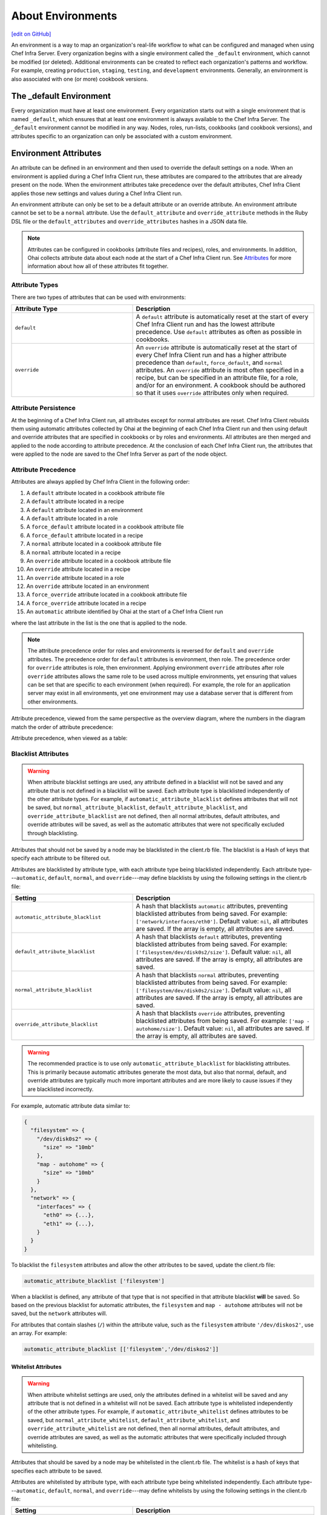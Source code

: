 =====================================================
About Environments
=====================================================
`[edit on GitHub] <https://github.com/chef/chef-web-docs/blob/master/chef_master/source/environments.rst>`__

.. tag environment

An environment is a way to map an organization's real-life workflow to what can be configured and managed when using Chef Infra Server. Every organization begins with a single environment called the ``_default`` environment, which cannot be modified (or deleted). Additional environments can be created to reflect each organization's patterns and workflow. For example, creating ``production``, ``staging``, ``testing``, and ``development`` environments. Generally, an environment is also associated with one (or more) cookbook versions.

.. end_tag

The _default Environment
=====================================================
Every organization must have at least one environment. Every organization starts out with a single environment that is named ``_default``, which ensures that at least one environment is always available to the Chef Infra Server. The ``_default`` environment cannot be modified in any way. Nodes, roles, run-lists, cookbooks (and cookbook versions), and attributes specific to an organization can only be associated with a custom environment.

Environment Attributes
=====================================================
.. tag environment_attribute

An attribute can be defined in an environment and then used to override the default settings on a node. When an environment is applied during a Chef Infra Client run, these attributes are compared to the attributes that are already present on the node. When the environment attributes take precedence over the default attributes, Chef Infra Client applies those new settings and values during a Chef Infra Client run.

An environment attribute can only be set to be a default attribute or an override attribute. An environment attribute cannot be set to be a ``normal`` attribute. Use the ``default_attribute`` and ``override_attribute`` methods in the Ruby DSL file or the ``default_attributes`` and ``override_attributes`` hashes in a JSON data file.

.. end_tag

.. note:: .. tag notes_see_attributes_overview

          Attributes can be configured in cookbooks (attribute files and recipes), roles, and environments. In addition, Ohai collects attribute data about each node at the start of a Chef Infra Client run. See `Attributes </attributes.html>`__ for more information about how all of these attributes fit together.

          .. end_tag

Attribute Types
-----------------------------------------------------
There are two types of attributes that can be used with environments:

.. list-table::
   :widths: 200 300
   :header-rows: 1

   * - Attribute Type
     - Description
   * - ``default``
     - .. tag node_attribute_type_default

       A ``default`` attribute is automatically reset at the start of every Chef Infra Client run and has the lowest attribute precedence. Use ``default`` attributes as often as possible in cookbooks.

       .. end_tag

   * - ``override``
     - .. tag node_attribute_type_override

       An ``override`` attribute is automatically reset at the start of every Chef Infra Client run and has a higher attribute precedence than ``default``, ``force_default``, and ``normal`` attributes. An ``override`` attribute is most often specified in a recipe, but can be specified in an attribute file, for a role, and/or for an environment. A cookbook should be authored so that it uses ``override`` attributes only when required.

       .. end_tag

Attribute Persistence
-----------------------------------------------------
.. tag node_attribute_persistence

At the beginning of a Chef Infra Client run, all attributes except for normal attributes are reset. Chef Infra Client rebuilds them using automatic attributes collected by Ohai at the beginning of each Chef Infra Client run and then using default and override attributes that are specified in cookbooks or by roles and environments. All attributes are then merged and applied to the node according to attribute precedence. At the conclusion of each Chef Infra Client run, the attributes that were applied to the node are saved to the Chef Infra Server as part of the node object.

.. end_tag

Attribute Precedence
-----------------------------------------------------
.. tag node_attribute_precedence

Attributes are always applied by Chef Infra Client in the following order:

#. A ``default`` attribute located in a cookbook attribute file
#. A ``default`` attribute located in a recipe
#. A ``default`` attribute located in an environment
#. A ``default`` attribute located in a role
#. A ``force_default`` attribute located in a cookbook attribute file
#. A ``force_default`` attribute located in a recipe
#. A ``normal`` attribute located in a cookbook attribute file
#. A ``normal`` attribute located in a recipe
#. An ``override`` attribute located in a cookbook attribute file
#. An ``override`` attribute located in a recipe
#. An ``override`` attribute located in a role
#. An ``override`` attribute located in an environment
#. A ``force_override`` attribute located in a cookbook attribute file
#. A ``force_override`` attribute located in a recipe
#. An ``automatic`` attribute identified by Ohai at the start of a Chef Infra Client run

where the last attribute in the list is the one that is applied to the node.

.. note:: The attribute precedence order for roles and environments is reversed for ``default`` and ``override`` attributes. The precedence order for ``default`` attributes is environment, then role. The precedence order for ``override`` attributes is role, then environment. Applying environment ``override`` attributes after role ``override`` attributes allows the same role to be used across multiple environments, yet ensuring that values can be set that are specific to each environment (when required). For example, the role for an application server may exist in all environments, yet one environment may use a database server that is different from other environments.

Attribute precedence, viewed from the same perspective as the overview diagram, where the numbers in the diagram match the order of attribute precedence:

.. image:: ../../images/overview_chef_attributes_precedence.png

Attribute precedence, when viewed as a table:

.. image:: ../../images/overview_chef_attributes_table.png

.. end_tag

Blacklist Attributes
-----------------------------------------------------
.. tag node_attribute_blacklist

.. warning:: When attribute blacklist settings are used, any attribute defined in a blacklist will not be saved and any attribute that is not defined in a blacklist will be saved. Each attribute type is blacklisted independently of the other attribute types. For example, if ``automatic_attribute_blacklist`` defines attributes that will not be saved, but ``normal_attribute_blacklist``, ``default_attribute_blacklist``, and ``override_attribute_blacklist`` are not defined, then all normal attributes, default attributes, and override attributes will be saved, as well as the automatic attributes that were not specifically excluded through blacklisting.

Attributes that should not be saved by a node may be blacklisted in the client.rb file. The blacklist is a Hash of keys that specify each attribute to be filtered out.

Attributes are blacklisted by attribute type, with each attribute type being blacklisted independently. Each attribute type---``automatic``, ``default``, ``normal``, and ``override``---may define blacklists by using the following settings in the client.rb file:

.. list-table::
   :widths: 200 300
   :header-rows: 1


   * - Setting
     - Description
   * - ``automatic_attribute_blacklist``
     - A hash that blacklists ``automatic`` attributes, preventing blacklisted attributes from being saved. For example: ``['network/interfaces/eth0']``. Default value: ``nil``, all attributes are saved. If the array is empty, all attributes are saved.
   * - ``default_attribute_blacklist``
     - A hash that blacklists ``default`` attributes, preventing blacklisted attributes from being saved. For example: ``['filesystem/dev/disk0s2/size']``. Default value: ``nil``, all attributes are saved. If the array is empty, all attributes are saved.
   * - ``normal_attribute_blacklist``
     - A hash that blacklists ``normal`` attributes, preventing blacklisted attributes from being saved. For example: ``['filesystem/dev/disk0s2/size']``. Default value: ``nil``, all attributes are saved. If the array is empty, all attributes are saved.
   * - ``override_attribute_blacklist``
     - A hash that blacklists ``override`` attributes, preventing blacklisted attributes from being saved. For example: ``['map - autohome/size']``. Default value: ``nil``, all attributes are saved. If the array is empty, all attributes are saved.

.. warning:: The recommended practice is to use only ``automatic_attribute_blacklist`` for blacklisting attributes. This is primarily because automatic attributes generate the most data, but also that normal, default, and override attributes are typically much more important attributes and are more likely to cause issues if they are blacklisted incorrectly.

For example, automatic attribute data similar to:

.. code-block:: javascript

   {
     "filesystem" => {
       "/dev/disk0s2" => {
         "size" => "10mb"
       },
       "map - autohome" => {
         "size" => "10mb"
       }
     },
     "network" => {
       "interfaces" => {
         "eth0" => {...},
         "eth1" => {...},
       }
     }
   }

To blacklist the ``filesystem`` attributes and allow the other attributes to be saved, update the client.rb file:

.. code-block:: ruby

   automatic_attribute_blacklist ['filesystem']

When a blacklist is defined, any attribute of that type that is not specified in that attribute blacklist **will** be saved. So based on the previous blacklist for automatic attributes, the ``filesystem`` and ``map - autohome`` attributes will not be saved, but the ``network`` attributes will.

For attributes that contain slashes (``/``) within the attribute value, such as the ``filesystem`` attribute ``'/dev/diskos2'``, use an array. For example:

.. code-block:: ruby

   automatic_attribute_blacklist [['filesystem','/dev/diskos2']]

.. end_tag

Whitelist Attributes
+++++++++++++++++++++++++++++++++++++++++++++++++++++
.. tag node_attribute_whitelist

.. warning:: When attribute whitelist settings are used, only the attributes defined in a whitelist will be saved and any attribute that is not defined in a whitelist will not be saved. Each attribute type is whitelisted independently of the other attribute types. For example, if ``automatic_attribute_whitelist`` defines attributes to be saved, but ``normal_attribute_whitelist``, ``default_attribute_whitelist``, and ``override_attribute_whitelist`` are not defined, then all normal attributes, default attributes, and override attributes are saved, as well as the automatic attributes that were specifically included through whitelisting.

Attributes that should be saved by a node may be whitelisted in the client.rb file. The whitelist is a hash of keys that specifies each attribute to be saved.

Attributes are whitelisted by attribute type, with each attribute type being whitelisted independently. Each attribute type---``automatic``, ``default``, ``normal``, and ``override``---may define whitelists by using the following settings in the client.rb file:

.. list-table::
   :widths: 200 300
   :header-rows: 1

   * - Setting
     - Description
   * - ``automatic_attribute_whitelist``
     - A hash that whitelists ``automatic`` attributes, preventing non-whitelisted attributes from being saved. For example: ``['network/interfaces/eth0']``. Default value: ``nil``, all attributes are saved. If the hash is empty, no attributes are saved.
   * - ``default_attribute_whitelist``
     - A hash that whitelists ``default`` attributes, preventing non-whitelisted attributes from being saved. For example: ``['filesystem/dev/disk0s2/size']``. Default value: ``nil``, all attributes are saved. If the hash is empty, no attributes are saved.
   * - ``normal_attribute_whitelist``
     - A hash that whitelists ``normal`` attributes, preventing non-whitelisted attributes from being saved. For example: ``['filesystem/dev/disk0s2/size']``. Default value: ``nil``, all attributes are saved. If the hash is empty, no attributes are saved.
   * - ``override_attribute_whitelist``
     - A hash that whitelists ``override`` attributes, preventing non-whitelisted attributes from being saved. For example: ``['map - autohome/size']``. Default value: ``nil``, all attributes are saved. If the hash is empty, no attributes are saved.

.. warning:: The recommended practice is to only use ``automatic_attribute_whitelist`` to whitelist attributes. This is primarily because automatic attributes generate the most data, but also that normal, default, and override attributes are typically much more important attributes and are more likely to cause issues if they are whitelisted incorrectly.

For example, automatic attribute data similar to:

.. code-block:: javascript

   {
     "filesystem" => {
       "/dev/disk0s2" => {
         "size" => "10mb"
       },
       "map - autohome" => {
         "size" => "10mb"
       }
     },
     "network" => {
       "interfaces" => {
         "eth0" => {...},
         "eth1" => {...},
       }
     }
   }

To whitelist the ``network`` attributes and prevent the other attributes from being saved, update the client.rb file:

.. code-block:: ruby

   automatic_attribute_whitelist ['network/interfaces/']

When a whitelist is defined, any attribute of that type that is not specified in that attribute whitelist **will not** be saved. So based on the previous whitelist for automatic attributes, the ``filesystem`` and ``map - autohome`` attributes will not be saved, but the ``network`` attributes will.

Leave the value empty to prevent all attributes of that attribute type from being saved:

.. code-block:: ruby

   automatic_attribute_whitelist []

For attributes that contain slashes (``/``) within the attribute value, such as the ``filesystem`` attribute ``'/dev/diskos2'``, use an array. For example:

.. code-block:: ruby

   automatic_attribute_whitelist [['filesystem','/dev/diskos2']]

.. end_tag

Environment Formats
=====================================================
Environment data may be stored in two formats:

* As Ruby (i.e. a file that ends with ``.rb``); this format is not available when running Chef Infra Client in local mode
* As JSON (i.e. a file that ends with ``.json``)

Ruby DSL
-----------------------------------------------------
.. tag ruby_summary

Ruby is a simple programming language:

* Chef uses Ruby as its reference language to define the patterns that are found in resources, recipes, and cookbooks
* Use these patterns to configure, deploy, and manage nodes across the network

Ruby is also a powerful and complete programming language:

* Use the Ruby programming language to make decisions about what should happen to specific resources and recipes
* Extend Chef in any manner that your organization requires

To learn more about Ruby, see:

* `Ruby Documentation <https://www.ruby-lang.org/en/documentation/>`_
* `Ruby Standard Library Documentation <https://www.ruby-doc.org/stdlib/>`_

.. end_tag

Each environment is defined as a Ruby file (i.e. a file that ends with ``.rb``). Each environment file should contain the following domain-specific attributes:

.. list-table::
   :widths: 200 300
   :header-rows: 1

   * - Setting
     - Description
   * - ``cookbook``
     - A version constraint for a single cookbook. For example:

       .. code-block:: ruby

          cookbook 'couchdb', '< 11.0.0'

       or:

       .. code-block:: ruby

          cookbook 'my_rails_app', '< 1.2.0'

       or:

       .. code-block:: ruby

          cookbook 'gems', '< 1.4.0'

   * - ``cookbook_versions``
     - A version constraint for a group of cookbooks. For example:

       .. code-block:: ruby

          cookbook_versions({
            'couchdb'=>'= 11.0.0',
            'my_rails_app'=>'~> 1.2.0'
          })

   * - ``default_attributes``
     - Optional. A set of attributes to be applied to all nodes, assuming the node does not already have a value for the attribute. This is useful for setting global defaults that can then be overridden for specific nodes. If more than one role attempts to set a default value for the same attribute, the last role applied is the role to set the attribute value. When nested attributes are present, they are preserved. For example, to specify that a node that has the attribute ``apache2`` should listen on ports 80 and 443 (unless ports are already specified):

       .. code-block:: ruby

          default_attributes 'apache2' => { 'listen_ports' => [ '80', '443' ] }

   * - ``description``
     - A description of the functionality that is covered. For example:

       .. code-block:: ruby

          description 'The development environment'

   * - ``name``
     - A unique name within the organization. Each name must be made up of letters (upper- and lower-case), numbers, underscores, and hyphens: [A-Z][a-z][0-9] and [_-]. Spaces are not allowed. For example:

       .. code-block:: ruby

          name 'dev01-24'

   * - ``override_attributes``
     - Optional. A set of attributes to be applied to all nodes, even if the node already has a value for an attribute. This is useful for ensuring that certain attributes always have specific values. If more than one role attempts to set an override value for the same attribute, the last role applied wins. When nested attributes are present, they are preserved. For example:

       .. code-block:: ruby

          override_attributes 'apache2' => { 'max_children' => '50' }

       The parameters in a Ruby file are actually Ruby method calls, so parentheses can be used to provide clarity when specifying numerous or deeply-nested attributes. For example:

       .. code-block:: ruby

          override_attributes(
            :apache2 => {
              :prefork => { :min_spareservers => '5' }
            }
          )

       or:

       .. code-block:: ruby

          override_attributes(
            :apache2 => {
              :prefork => { :min_spareservers => '5' }
            },
            :tomcat => {
              :worker_threads => '100'
            }
          )

A Ruby file for each non-default environment must exist in the ``environments/`` subdirectory of the chef-repo. (If the chef-repo does not have this subdirectory, then it should be created.) The complete environment has the following syntax:

.. code-block:: ruby

   name 'environment_name'
   description 'environment_description'
   cookbook OR cookbook_versions  'cookbook' OR 'cookbook' => 'cookbook_version'
   default_attributes 'node' => { 'attribute' => [ 'value', 'value', 'etc.' ] }
   override_attributes 'node' => { 'attribute' => [ 'value', 'value', 'etc.' ] }

where both default and override attributes are optional and either a cookbook or cookbook versions (one or more) are specified. For example, an environment named ``dev`` that uses the ``couchdb`` cookbook (version 11.0.0 or higher) that listens on ports 80 and 443:

.. code-block:: ruby

   name 'dev'
   description 'The development environment'
   cookbook_versions  'couchdb' => '= 11.0.0'
   default_attributes 'apache2' => { 'listen_ports' => [ '80', '443' ] }

Or (using the same scenario) to specify a version constraint for only one cookbook:

.. code-block:: ruby

   cookbook 'couchdb', '= 11.0.0'

More than one cookbook version can be specified:

.. code-block:: ruby

   cookbook_versions({
     'couchdb'=>'= 11.0.0',
     'my_rails_app'=>'~> 1.2.0'
   })

Attributes are optional and can be set at the default and override levels. These will be processed according to attribute precedence. An environment attribute will be applied to all nodes within the environment, except in places where it is overridden by an attribute with higher precedence. For example:

.. code-block:: ruby

   default_attributes 'apache2' => { 'listen_ports' => [ '80', '443' ] }

will have all nodes in the environment (``node[:apache2][:listen_ports]``) set to ``'80'`` and ``'443'`` unless they were overridden by an attribute with higher precedence. For example:

.. code-block:: ruby

   override_attributes 'apache2' => { 'listen_ports' => [ '99', '999' ] }

JSON
-----------------------------------------------------
The JSON format for environments maps directly to the domain-specific Ruby format: the same settings, attributes, and values, and a similar structure and organization, just formatted as JSON. When an environment is defined as JSON the file that contains that data must be defined as a file that ends with ``.json``. For example:

.. code-block:: javascript

   {
     "name": "dev",
     "default_attributes": {
       "apache2": {
         "listen_ports": [
           "80",
           "443"
         ]
       }
     },
     "json_class": "Chef::Environment",
     "description": "",
     "cookbook_versions": {
       "couchdb": "= 11.0.0"
     },
     "chef_type": "environment"
   }

The JSON format has two additional settings:

.. list-table::
   :widths: 200 300
   :header-rows: 1

   * - Setting
     - Description
   * - ``chef_type``
     - Always set this to ``environment``. Use this setting for any custom process that consumes environment objects outside of Ruby.
   * - ``json_class``
     - Always set this to ``Chef::Environment``. Chef Infra Client uses this setting to auto-inflate an environment object. If objects are being rebuilt outside of Ruby, ignore it.

Create Environments
=====================================================
An environment can be created in five different ways:

* Creating a Ruby file in the environments sub-directory of the chef-repo and then pushing it to the Chef server
* Creating a JSON file directly in the chef-repo and then pushing it to the Chef server
* Using knife
* Using the Chef management console web user interface
* Using the Chef Infra Server REST API

Once an environment exists on the Chef Infra Server, a node can be associated with that environment using the ``chef_environment`` method.

Manage Environments
=====================================================
Once created, an environment can be managed in several ways:

* By using knife and passing the ``-E ENVIRONMENT_NAME`` option with ``knife cookbook upload``
* By using the Chef management console web user interface
* By using Ruby or JSON files that are stored in a version source control system. These files are pushed to the Chef Infra Server using the ``knife environment`` subcommand and the ``from file`` argument. This approach allows environment data to be dynamically generated. This approach will not work unless these files are defined in the proper format---Ruby file end with ``.rb``; JSON files end with ``.json``.

These workflows are mutually exclusive: only the most recent environment changes will be kept on the Chef Infra Server, regardless of the source of those changes. All previous changes are overwritten when environment data is updated.

The settings for environments can be modified and environments can be integrated into the larger infrastructure by associating them with nodes and by using recipes to call specific environment settings.

Find Environment from Recipe
-----------------------------------------------------
Use the following syntax to find the current environment from a recipe:

.. code-block:: ruby

   node.environment()

or:

.. code-block:: ruby

   node.chef_environment

Save in a Data Bag
-----------------------------------------------------
Values that are stored in a data bag are global to the organization and are available to any environment. There are two main strategies that can be used to store per-environment data within a data bag: by using a top-level key that corresponds to the environment or by using separate items for each environment.

A data bag that is storing a top-level key for an environment might look something like this:

.. code-block:: javascript

   {
     "id": "some_data_bag_item",
     "production" : {
       // Hash with all your data here
     },
     "testing" : {
       // Hash with all your data here
     }
   }

When using the data bag in a recipe, that data can be accessed from a recipe using code similar to:

.. code-block:: ruby

   bag_item[node.chef_environment]['some_other_key']

The other approach is to use separate items for each environment. Depending on the amount of data, it may all fit nicely within a single item. If this is the case, then creating different items for each environment may be a simple approach to providing per-environment values within a data bag. However, this approach is more time-consuming and may not scale to very large environments or when the data must be stored in many data bag items.

Override Attributes in Roles
-----------------------------------------------------
Environment attributes that are used with roles can be overridden. Typically, this is done by using attribute precedence, but sometimes it may be necessary to ensure that specific attributes are used based on the presence of specific environments. This type of scenario is best addressed in using a recipe that relies on a top-level key that is stored in a data bag.

For example, to retrieve a value from a data bag based on a specific environment:

.. code-block:: ruby

   mything = data_bag_item('things', 'mything')
   attribute_i_want = mything[node.chef_environment]

Set for a Node
-----------------------------------------------------
A node is considered to be associated with an environment when the ``chef_environment`` attribute is set. The ``chef_environment`` attribute cannot be set with normal or override attributes (i.e. in a role) because it is actually a method. An environment may be set explicitly using the following methods:

* By using the ``knife edit`` and ``knife exec`` subcommands
* By editing the ``chef_environment`` directly using knife or the Chef management console
* By editing the ``environment`` configuration details in the client.rb file, and then using ``knife bootstrap -e environment_name`` to bootstrap the changes to the specified environment

  .. note:: After the environment has been set via bootstrap, the environment is set in the client.rb file and may not be modified using the Chef management console or the ``edit`` argument of the ``knife node`` subcommand.
* By setting the ``environment`` configuration entry in the client.rb file ; when Chef Infra Client runs, it will pick up the value and then set the ``chef_environment`` attribute of the node

Set using chef-solo
-----------------------------------------------------
.. tag chef_solo_environments

An environment is defined using JSON or the Ruby DSL. chef-solo will look for environments in ``/var/chef/environments``, but this location can be modified by changing the setting for ``environment_path`` in solo.rb. For example, the following setting in solo.rb:

.. code-block:: ruby

   environment_path '/var/chef-solo/environments'

Environment data looks like the following in JSON:

.. code-block:: javascript

   {
     "name": "dev",
     "default_attributes": {
       "apache2": {
         "listen_ports": [
           "80",
           "443"
         ]
       }
     },
     "json_class": "Chef::Environment",
       "description": "",
       "cookbook_versions": {
       "couchdb": "= 11.0.0"
     },
     "chef_type": "environment"
     }

and like the following in the Ruby DSL:

.. code-block:: ruby

   name 'environment_name'
   description 'environment_description'
   cookbook OR cookbook_versions  'cookbook' OR 'cookbook' => 'cookbook_version'
   default_attributes 'node' => { 'attribute' => [ 'value', 'value', 'etc.' ] }
   override_attributes 'node' => { 'attribute' => [ 'value', 'value', 'etc.' ] }

.. end_tag

Move Nodes
-----------------------------------------------------
Nodes can be moved between environments, such as from a "dev" to a "production" environment by using the ``knife exec`` subcommand. For example:

.. code-block:: bash

   $ knife exec -E 'nodes.transform("chef_environment:dev") { |n| n.chef_environment("production") }'

Search Environments
-----------------------------------------------------
.. tag search_environment

When searching, an environment is an attribute. This allows search results to be limited to a specified environment by using Boolean operators and extra search terms. For example, to use knife to search for all of the servers running CentOS in an environment named "QA", enter the following:

.. code-block:: bash

   knife search node "chef_environment:QA AND platform:centos"

Or, to include the same search in a recipe, use a code block similar to:

.. code-block:: ruby

   qa_nodes = search(:node,"chef_environment:QA")
   qa_nodes.each do |qa_node|
       # Do useful work specific to qa nodes only
   end

.. end_tag
